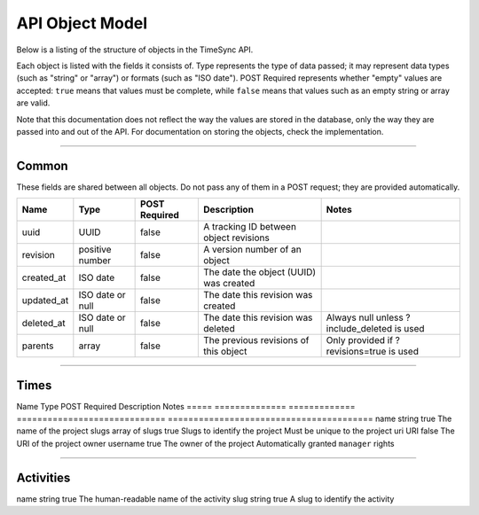 .. _draft_model:

================
API Object Model
================

Below is a listing of the structure of objects in the TimeSync API.

Each object is listed with the fields it consists of. Type represents the type
of data passed; it may represent data types (such as "string" or "array") or
formats (such as "ISO date"). POST Required represents whether "empty" values
are accepted: ``true`` means that values must be complete, while ``false`` means
that values such as an empty string or array are valid.

Note that this documentation does not reflect the way the values are stored in
the database, only the way they are passed into and out of the API. For
documentation on storing the objects, check the implementation.

------

Common
------

These fields are shared between all objects. Do not pass any of them in a POST
request; they are provided automatically.

==========  ================  =============  ======================================  ===========================================
   Name          Type         POST Required               Description                                    Notes
==========  ================  =============  ======================================  ===========================================
uuid        UUID              false          A tracking ID between object revisions
revision    positive number   false          A version number of an object
created_at  ISO date          false          The date the object (UUID) was created
updated_at  ISO date or null  false          The date this revision was created
deleted_at  ISO date or null  false          The date this revision was deleted      Always null unless ?include_deleted is used
parents     array             false          The previous revisions of this object   Only provided if ?revisions=true is used
==========  ================  =============  ======================================  ===========================================

-----

Times
-----

===========  ===============   =============  ======================================  ============================================
   Name           Type         POST Required               Description                                    Notes
===========  ===============   =============  ======================================  ============================================
duration     positive number   true           Length of time user worked, in seconds
user         username          true           Username of the user who worked         Must be an existing username
project      mixed             true           The project the user worked on          Array of slugs in GET requests, slug in POST
activities   array of slugs    true           The activities the user performed
date_worked  ISO date          true           The date this time began on             May be in the future or the past
issue_uri    URI               false          The issue the user worked on            May link to any issue tracker
notes        string            false          Other notes the user wishes to provide

--------

Projects
--------

=====  ==============   =============  =============================  ========================================
Name        Type        POST Required           Description                             Notes
=====  ==============   =============  =============================  ========================================
name   string           true           The name of the project
slugs  array of slugs   true           Slugs to identify the project  Must be unique to the project
uri    URI              false          The URI of the project
owner  username         true           The owner of the project       Automatically granted ``manager`` rights

----------

Activities
----------

====  ======  =============  =======================================  ===========================================
Name   Type   POST Required               Description                                    Notes
====  ======  =============  =======================================  ===========================================
name  string  true           The human-readable name of the activity
slug  string  true           A slug to identify the activity
